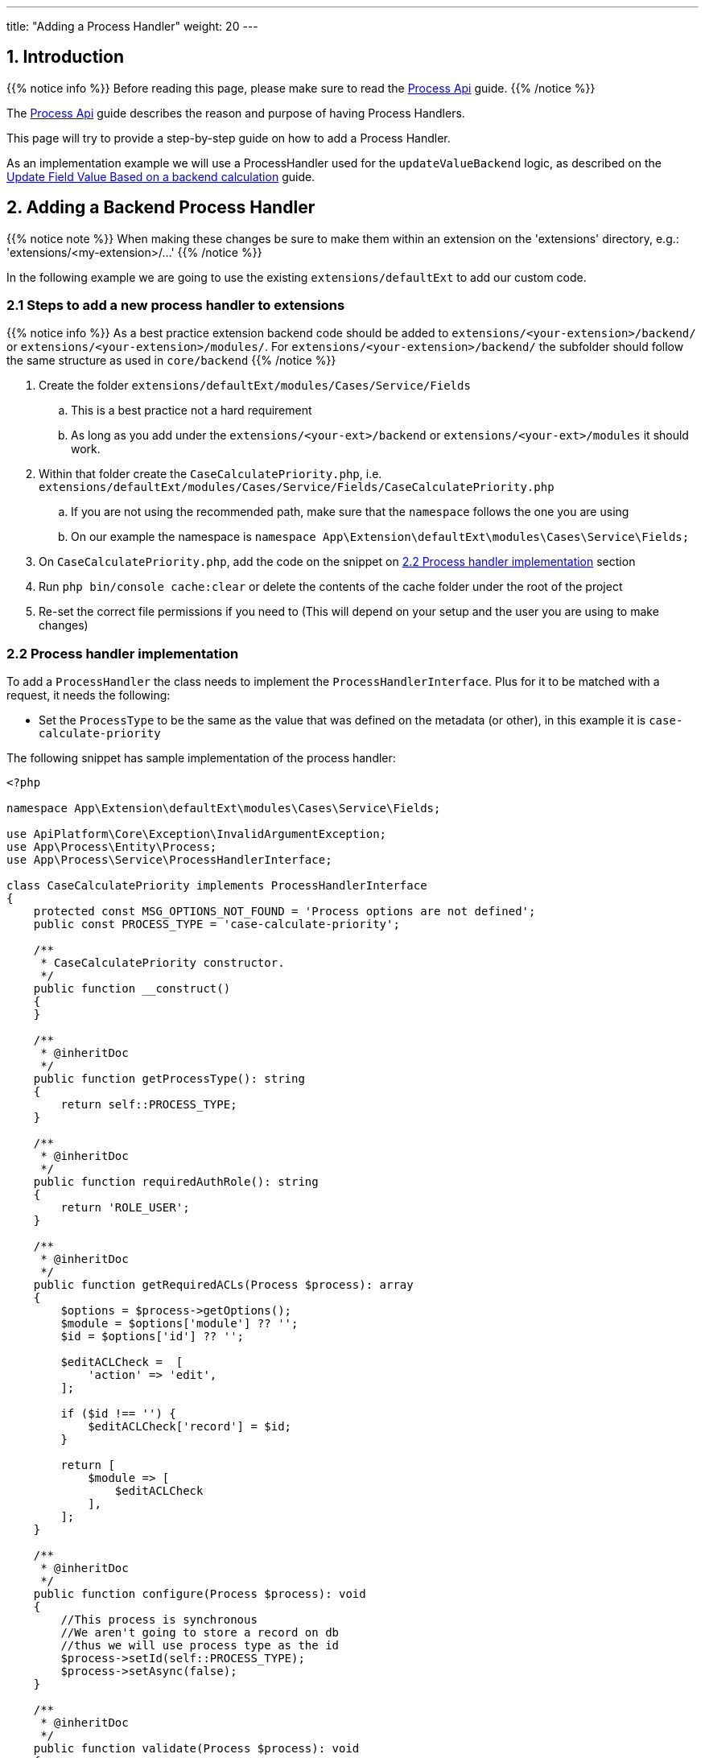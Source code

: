 ---
title: "Adding a Process Handler"
weight: 20
---

:imagesdir: /images/en/8.x/developer/extensions/backed-end/process-api/



== 1. Introduction

{{% notice info %}}
Before reading this page, please make sure to read the link:../process-api[Process Api] guide.
{{% /notice %}}

The link:../process-api[Process Api] guide describes the reason and purpose of having Process Handlers.

This page will try to provide a step-by-step guide on how to add a Process Handler.

As an implementation example we will use a ProcessHandler used for the `updateValueBackend` logic, as described on the link:../../../frontend/logic/field-logic/fe-extensions-update-value-backend[Update Field Value Based on a backend calculation] guide.


== 2. Adding a Backend Process Handler


{{% notice note %}}
When making these changes be sure to make them within an extension on the 'extensions' directory, e.g.: 'extensions/<my-extension>/...'
{{% /notice %}}

In the following example we are going to use the existing `extensions/defaultExt` to add our custom code.


=== 2.1 Steps to add a new process handler to extensions

{{% notice info %}}
As a best practice extension backend code should be added to `extensions/<your-extension>/backend/` or `extensions/<your-extension>/modules/`. For `extensions/<your-extension>/backend/` the subfolder should follow the same structure as used in `core/backend`
{{% /notice %}}


. Create the folder `extensions/defaultExt/modules/Cases/Service/Fields`
.. This is a best practice not a hard requirement
.. As long as you add under the `extensions/<your-ext>/backend` or `extensions/<your-ext>/modules` it should work.
. Within that folder create the `CaseCalculatePriority.php`, i.e. `extensions/defaultExt/modules/Cases/Service/Fields/CaseCalculatePriority.php`
.. If you are not using the recommended path, make sure that the `namespace` follows the one you are using
.. On our example the namespace is `namespace App\Extension\defaultExt\modules\Cases\Service\Fields;`
. On `CaseCalculatePriority.php`, add the code on the snippet on link:./#_2_2_process_handler_implementation[2.2 Process handler implementation] section
. Run `php bin/console cache:clear` or delete the contents of the cache folder under the root of the project
. Re-set the correct file permissions if you need to (This will depend on your setup and the user you are using to make changes)



=== 2.2 Process handler implementation

To add a `ProcessHandler` the class needs to implement the `ProcessHandlerInterface`. Plus for it to be matched with a request, it needs the following:

- Set the `ProcessType` to be the same as the value that was defined on the metadata (or other), in this example it is `case-calculate-priority`

The following snippet has sample implementation of the process handler:

[source,php]
----
<?php

namespace App\Extension\defaultExt\modules\Cases\Service\Fields;

use ApiPlatform\Core\Exception\InvalidArgumentException;
use App\Process\Entity\Process;
use App\Process\Service\ProcessHandlerInterface;

class CaseCalculatePriority implements ProcessHandlerInterface
{
    protected const MSG_OPTIONS_NOT_FOUND = 'Process options are not defined';
    public const PROCESS_TYPE = 'case-calculate-priority';

    /**
     * CaseCalculatePriority constructor.
     */
    public function __construct()
    {
    }

    /**
     * @inheritDoc
     */
    public function getProcessType(): string
    {
        return self::PROCESS_TYPE;
    }

    /**
     * @inheritDoc
     */
    public function requiredAuthRole(): string
    {
        return 'ROLE_USER';
    }

    /**
     * @inheritDoc
     */
    public function getRequiredACLs(Process $process): array
    {
        $options = $process->getOptions();
        $module = $options['module'] ?? '';
        $id = $options['id'] ?? '';

        $editACLCheck =  [
            'action' => 'edit',
        ];

        if ($id !== '') {
            $editACLCheck['record'] = $id;
        }

        return [
            $module => [
                $editACLCheck
            ],
        ];
    }

    /**
     * @inheritDoc
     */
    public function configure(Process $process): void
    {
        //This process is synchronous
        //We aren't going to store a record on db
        //thus we will use process type as the id
        $process->setId(self::PROCESS_TYPE);
        $process->setAsync(false);
    }

    /**
     * @inheritDoc
     */
    public function validate(Process $process): void
    {

        $options = $process->getOptions();
        $type = $options['record']['attributes']['type'] ?? '';
        if (empty($type)) {
            throw new InvalidArgumentException(self::MSG_OPTIONS_NOT_FOUND);
        }
    }

    /**
     * @inheritDoc
     */
    public function run(Process $process)
    {
        $options = $process->getOptions();

        $type = $options['record']['attributes']['type'] ?? '';

        if ($type !== 'User') {
            $priority = $options['record']['attributes']['priority'] ?? '';

            $responseData = [
                'value' => $priority
            ];

            $process->setStatus('success');
            $process->setMessages([]);
            $process->setData($responseData);

            return;
        }

        $name = $options['record']['attributes']['name'] ?? '';

        $value = 'P3';
        if (strpos(strtolower($name), 'warning') !== false) {
            $value = 'P2';
        }

        if (strpos(strtolower($name), 'error') !== false) {
            $value = 'P1';
        }

        $responseData = [
            'value' => $value
        ];

        $process->setStatus('success');
        $process->setMessages([]);
        $process->setData($responseData);
    }
}
----

==== 2.2.1 Process Handler implementation


===== 2.2.1.1 getProcessType()

This method should return the identifier of the process the handler implements. The same that is defined on the metadata logic `key` entry. In our example: `case-calculate-priority`

===== 2.2.1.2 requiredAuthRole()

This method defines if the auth role that is required to have access to the process.

- `'ROLE_USER'` means that the user needs to be logged in to have access to this process.
- `'ROLE_ADMIN'` means that the user needs to be logged in as an admin user to have access to this process.
- `''` means that a non-authenticated user can access the process.

===== 2.2.1.3 getRequiredACLs()

This method defines the SuiteCRM ACLs that are required to have access to the process.

====== Structure

The `getRequiredACLs` returns an array where we can define the modules, actions and record(s) that should be checked for ACLs.
This supports a very wide combination of checks.

The structure of the response array is the following:

**Module level**

We can define multiple modules to checked

[source,php]
----
        return [
            '<module-a>' => [],
            '<module-b>' => [],
        ];
----

**Action Level**

We can also define multiple actions to be checked per module

[source,php]
----
        return [
            '<module-a>' => [
                [
                    'action' => 'view',
                ],
                [
                    'action' => 'edit',
                    'record' => 'e1bd1...' // id to be checked
                ]
                [
                    'action' => 'delete',
                    'ids' => [ 'e1bd1...', ...] // array if ids
                ],
            ],
        ];
----

**Module Action Level Check**

We can check if the given module has access to a given action.

[source,php]
----
        return [
            '<module-a>' => [
                [
                    'action' => 'view',
                ],
            ],
        ];
----

**Module Record Action Level Check**

We can check if we have access to a record and to do a specific action on that record.

[source,php]
----
        return [
            '<module-a>' => [
                [
                    'action' => 'edit',
                    'record' => 'e1bd1...' // id to be checked
                ]
            ],
        ];
----

**Module Multi-Record Action Level Check**

We can check if we have access to several records and to do a specific action on those records.

{{% notice info %}}
This should be used carefully as this can have a big impact on performance. Each record ACLs is going to be checked individually.
{{% /notice %}}

[source,php]
----
        return [
            '<module-a>' => [
                [
                    'action' => 'delete',
                    'ids' => [ 'e1bd1...', ...] // array if ids
                ],
            ],
        ];
----


====== Examples

The following examples are taken from the existing core code.

**Skip ACL Check**

[source,php]
----
    public function getRequiredACLs(Process $process): array
    {
        return [];
    }
----

**Check Record Level ACLs For Single Record**

[source,php]
----
    /**
     * @inheritDoc
     */
    public function getRequiredACLs(Process $process): array
    {
        ['recentlyViewed' => $recentlyViewed] = $process->getOptions();
        $itemId = $recentlyViewed['attributes']['item_id'] ?? '';
        $itemModule = $recentlyViewed['attributes']['module_name'] ?? '';

        return [
            $itemModule => [
                [
                    'action' => 'view',
                    'record' => $itemId
                ]
            ]
        ];
    }
----

**Check Record Level ACLs For Record List**

[source,php]
----
    public function getRequiredACLs(Process $process): array
    {
        $options = $process->getOptions();
        $module = $options['module'] ?? '';
        $ids = $options['ids'] ?? [];

        return [
            $module => [
                [
                    'action' => 'export',
                    'ids' => $ids
                ]
            ]
        ];
    }
----

**Multiple ACL Checks Per Module**
[source,php]
----
    /**
     * @inheritDoc
     */
    public function getRequiredACLs(Process $process): array
    {
        $options = $process->getOptions();
        $module = $options['module'] ?? '';
        $ids = $options['ids'] ?? [];


        return [
            $module => [
                [
                    'action' => 'view'
                ],
                [
                    'action' => 'export',
                    'ids' => $ids
                ]
            ]
        ];
    }
----

**Multiple Module ACL Checks**

[source,php]
----
    /**
     * @inheritDoc
     */
    public function getRequiredACLs(Process $process): array
    {
        $options = $process->getOptions();
        $baseModule = $options['module'] ?? '';
        $baseIds = $options['ids'] ?? [];
        $modalRecord = $options['modalRecord'] ?? [];
        $modalModule = $modalRecord['module'] ?? '';
        $modalRecordId = $modalRecord['id'] ?? '';

        return [
            $baseModule => [
                [
                    'action' => 'view',
                    'ids' => $baseIds
                ]
            ],
            $modalModule => [
                [
                    'action' => 'view',
                    'record' => $modalRecordId,
                ]
            ],
        ];
    }
----




===== 2.2.1.4 validate()

This method is where we should add the code to validate the process inputs.

If the inputs aren't valid it should throw a `InvalidArgumentException`

===== 2.2.1.4 run()

This method is where we add the code to run the logic that our ProcessHandler is supposed to do.

This method **does not** return anything. Instead, it should update the `$process` argument that is passed by reference.


====== Setting response result and message

The following are some examples of how to set the feedback for the response.

**Success with no message**
[source,php]
----
        $process->setStatus('success');
        $process->setMessages([]);
----

**Success with no message**
[source,php]
----
        $process->setStatus('success');
        $process->setMessages(['LBL_BULK_ACTION_DELETE_SUCCESS']);
----


**Error with an error message**
[source,php]
----
            $process->setStatus('error');
            $process->setMessages(['LBL_ACTION_ERROR']);
----

====== Setting response data
The following are some examples of how to set the data on the respose.

The format on the response will vary depending on the type of ProcessHandler.


**Record Action, Line Action, Bulk Action process handlers**
[source,php]
----
        $responseData = [
            'handler' => 'redirect',
            'params' => [
                'route' => $options['module'] . '/duplicate/' . $options['id'],
                'queryParams' => [
                    'isDuplicate' => true,
                ]
            ]
        ];

        $process->setStatus('success');
        $process->setMessages([]);
        $process->setData($responseData);
----

Another example from `UpdateFavorite` process handler


[source,php]
----
            $process->setData([
                'favorite' => $savedFavorite
            ]);
----
